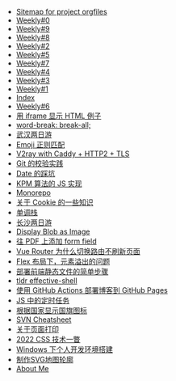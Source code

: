 #+TITLE: 

- [[file:sitemap.org][Sitemap for project orgfiles]]
- [[file:0.org][Weekly#0]]
- [[file:9.org][Weekly#9]]
- [[file:8.org][Weekly#8]]
- [[file:2.org][Weekly#2]]
- [[file:5.org][Weekly#5]]
- [[file:7.org][Weekly#7]]
- [[file:4.org][Weekly#4]]
- [[file:3.org][Weekly#3]]
- [[file:1.org][Weekly#1]]
- [[file:theindex.org][Index]]
- [[file:6.org][Weekly#6]]
- [[file:use-iframe-for-blog-demo.org][用 iframe 显示 HTML 例子]]
- [[file:word-break.org][word-break: break-all;]]
- [[file:travel-wu-han-20210927.org][武汉两日游]]
- [[file:emoji-regexp.org][Emoji 正则匹配]]
- [[file:v2ray-caddy-http2-tls.org][V2ray with Caddy + HTTP2 + TLS]]
- [[file:git-lint-practice.org][Git 的校验实践]]
- [[file:you_dont_know_date.org][Date 的踩坑]]
- [[file:kpm-algorithm-for-js.org][KPM 算法的 JS 实现]]
- [[file:monorepo.org][Monorepo]]
- [[file:something-about-cookie.org][关于 Cookie 的一些知识]]
- [[file:monotone-stack.org][单调栈]]
- [[file:travel-chang-sha-20210929.org][长沙两日游]]
- [[file:display-blob-as-image.org][Display Blob as Image]]
- [[file:add-form-field-to-pdf.org][往 PDF 上添加 form field]]
- [[file:history api vs hash.org][Vue Router 为什么切换路由不刷新页面]]
- [[file:flex-box-with-overflow.org][Flex 布局下，元素溢出的问题]]
- [[file:deploy-static-file-to-server.org][部署前端静态文件的简单步骤]]
- [[file:tldr-effective-shell.org][tldr effective-shell]]
- [[file:use-github-action-deploy-blog.org][使用 GitHub Actions 部署博客到 GitHub Pages]]
- [[file:JS-Timer.org][JS 中的定时任务]]
- [[file:make-country-flag-icon.org][根据国家显示国旗图标]]
- [[file:svn-cheatsheet.org][SVN Cheatsheet]]
- [[file:about-html-print.org][关于页面打印]]
- [[file:2022-css-tech.org][2022 CSS 技术一瞥]]
- [[file:my-windows-development-environment.org][Windows 下个人开发环境搭建]]
- [[file:make-svg-map-outline.org][制作SVG地图轮廓]]
- [[file:about.org][About Me]]